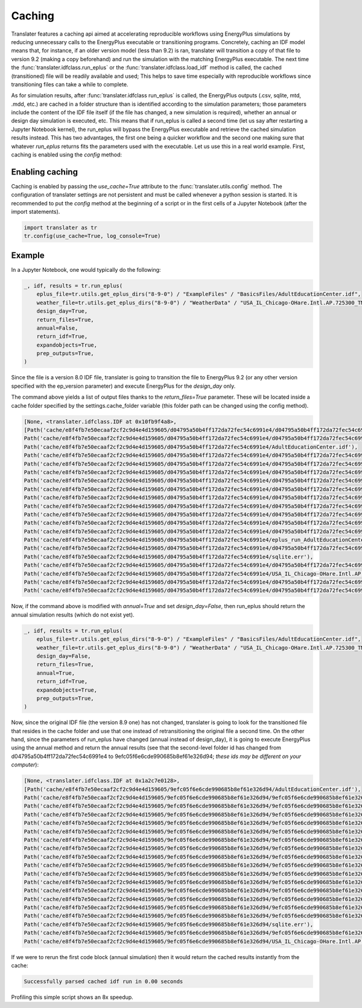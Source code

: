 Caching
=======

Translater features a caching api aimed at accelerating reproducible workflows using EnergyPlus simulations by reducing
unnecessary calls to the EnergyPlus executable or transitioning programs. Concretely, caching an IDF model means that,
for instance, if an older version model (less than 9.2) is ran, translater will transition a copy of that file to
version 9.2 (making a copy beforehand) and run the simulation with the matching EnergyPlus executable. The next time the
:func:`translater.idfclass.run_eplus` or the :func:`translater.idfclass.load_idf` method is called, the cached
(transitioned) file will be readily available and used; This helps to save time especially with reproducible workflows
since transitioning files can take a while to complete.

As for simulation results, after :func:`translater.idfclass run_eplus` is called, the EnergyPlus outputs (.csv, sqlite,
mtd, .mdd, etc.) are cached in a folder structure than is identified according to the simulation parameters; those
parameters include the content of the IDF file itself (if the file has changed, a new simulation is required), whether
an annual or design day simulation is executed, etc. This means that if run_eplus is called a second time (let us say
after restarting a Jupyter Notebook kernel), the run_eplus will bypass the EnergyPlus executable and retrieve the cached
simulation results instead. This has two advantages, the first one being a quicker workflow and the second one making
sure that whatever `run_eplus` returns fits the parameters used with the executable. Let us use this in a real world
example. First, caching is enabled using the `config` method:

Enabling caching
----------------

Caching is enabled by passing the `use_cache=True` attribute to the :func:`translater.utils.config` method. The
configuration of translater settings are not persistent and must be called whenever a python session is started. It is
recommended to put the `config` method at the beginning of a script or in the first cells of a Jupyter Notebook
(after the import statements).

.. code-block:: python

    import translater as tr
    tr.config(use_cache=True, log_console=True)

Example
-------

In a Jupyter Notebook, one would typically do the following:

.. code-block:: python

    _, idf, results = tr.run_eplus(
        eplus_file=tr.utils.get_eplus_dirs("8-9-0") / "ExampleFiles" / "BasicsFiles/AdultEducationCenter.idf",
        weather_file=tr.utils.get_eplus_dirs("8-9-0") / "WeatherData" / "USA_IL_Chicago-OHare.Intl.AP.725300_TMY3.epw",
        design_day=True,
        return_files=True,
        annual=False,
        return_idf=True,
        expandobjects=True,
        prep_outputs=True,
    )

Since the file is a version 8.0 IDF file, translater is going to transition the file to EnergyPlus 9.2 (or any other
version specified with the ep_version parameter) and execute EnergyPlus for the `design_day` only.

The command above yields a list of output files thanks to the `return_files=True` parameter. These will be located
inside a cache folder specified by the settings.cache_folder variable (this folder path can be changed using the config
method).

.. code-block:: python

    [None, <translater.idfclass.IDF at 0x10fb9f4a8>,
    [Path('cache/e8f4fb7e50ecaaf2cf2c9d4e4d159605/d04795a50b4ff172da72fec54c6991e4/d04795a50b4ff172da72fec54c6991e4tbl.csv'),
    Path('cache/e8f4fb7e50ecaaf2cf2c9d4e4d159605/d04795a50b4ff172da72fec54c6991e4/d04795a50b4ff172da72fec54c6991e4out.end'),
    Path('cache/e8f4fb7e50ecaaf2cf2c9d4e4d159605/d04795a50b4ff172da72fec54c6991e4/AdultEducationCenter.idf'),
    Path('cache/e8f4fb7e50ecaaf2cf2c9d4e4d159605/d04795a50b4ff172da72fec54c6991e4/d04795a50b4ff172da72fec54c6991e4out.dxf'),
    Path('cache/e8f4fb7e50ecaaf2cf2c9d4e4d159605/d04795a50b4ff172da72fec54c6991e4/d04795a50b4ff172da72fec54c6991e4out.eso'),
    Path('cache/e8f4fb7e50ecaaf2cf2c9d4e4d159605/d04795a50b4ff172da72fec54c6991e4/d04795a50b4ff172da72fec54c6991e4out.mtd'),
    Path('cache/e8f4fb7e50ecaaf2cf2c9d4e4d159605/d04795a50b4ff172da72fec54c6991e4/d04795a50b4ff172da72fec54c6991e4out.bnd'),
    Path('cache/e8f4fb7e50ecaaf2cf2c9d4e4d159605/d04795a50b4ff172da72fec54c6991e4/d04795a50b4ff172da72fec54c6991e4out.sql'),
    Path('cache/e8f4fb7e50ecaaf2cf2c9d4e4d159605/d04795a50b4ff172da72fec54c6991e4/d04795a50b4ff172da72fec54c6991e4out.mdd'),
    Path('cache/e8f4fb7e50ecaaf2cf2c9d4e4d159605/d04795a50b4ff172da72fec54c6991e4/d04795a50b4ff172da72fec54c6991e4tbl.htm'),
    Path('cache/e8f4fb7e50ecaaf2cf2c9d4e4d159605/d04795a50b4ff172da72fec54c6991e4/d04795a50b4ff172da72fec54c6991e4out.shd'),
    Path('cache/e8f4fb7e50ecaaf2cf2c9d4e4d159605/d04795a50b4ff172da72fec54c6991e4/d04795a50b4ff172da72fec54c6991e4out.expidf'),
    Path('cache/e8f4fb7e50ecaaf2cf2c9d4e4d159605/d04795a50b4ff172da72fec54c6991e4/d04795a50b4ff172da72fec54c6991e4out.err'),
    Path('cache/e8f4fb7e50ecaaf2cf2c9d4e4d159605/d04795a50b4ff172da72fec54c6991e4/eplus_run_AdultEducationCenter.idf_2020_02_27.log'),
    Path('cache/e8f4fb7e50ecaaf2cf2c9d4e4d159605/d04795a50b4ff172da72fec54c6991e4/d04795a50b4ff172da72fec54c6991e4out.mtr'),
    Path('cache/e8f4fb7e50ecaaf2cf2c9d4e4d159605/d04795a50b4ff172da72fec54c6991e4/sqlite.err'),
    Path('cache/e8f4fb7e50ecaaf2cf2c9d4e4d159605/d04795a50b4ff172da72fec54c6991e4/d04795a50b4ff172da72fec54c6991e4out.audit'),
    Path('cache/e8f4fb7e50ecaaf2cf2c9d4e4d159605/d04795a50b4ff172da72fec54c6991e4/USA_IL_Chicago-OHare.Intl.AP.725300_TMY3.epw'),
    Path('cache/e8f4fb7e50ecaaf2cf2c9d4e4d159605/d04795a50b4ff172da72fec54c6991e4/d04795a50b4ff172da72fec54c6991e4out.eio'),
    Path('cache/e8f4fb7e50ecaaf2cf2c9d4e4d159605/d04795a50b4ff172da72fec54c6991e4/d04795a50b4ff172da72fec54c6991e4out.rdd')]]

Now, if the command above is modified with `annual=True` and set `design_day=False`, then run_eplus should return the
annual simulation results (which do not exist yet).

.. code-block:: python

    _, idf, results = tr.run_eplus(
        eplus_file=tr.utils.get_eplus_dirs("8-9-0") / "ExampleFiles" / "BasicsFiles/AdultEducationCenter.idf",
        weather_file=tr.utils.get_eplus_dirs("8-9-0") / "WeatherData" / "USA_IL_Chicago-OHare.Intl.AP.725300_TMY3.epw",
        design_day=False,
        return_files=True,
        annual=True,
        return_idf=True,
        expandobjects=True,
        prep_outputs=True,
    )

Now, since the original IDF file (the version 8.9 one) has not changed, translater is going to look for the transitioned
file that resides in the cache folder and use that one instead of retransitioning the original file a second time. On
the other hand, since the parameters of run_eplus have changed (annual instead of design_day), it is going to execute
EnergyPlus using the annual method and return the annual results (see that the second-level folder id has changed from
d04795a50b4ff172da72fec54c6991e4 to 9efc05f6e6cde990685b8ef61e326d94; *these ids may be different on your computer*):

.. code-block:: python

    [None, <translater.idfclass.IDF at 0x1a2c7e0128>,
    [Path('cache/e8f4fb7e50ecaaf2cf2c9d4e4d159605/9efc05f6e6cde990685b8ef61e326d94/AdultEducationCenter.idf'),
    Path('cache/e8f4fb7e50ecaaf2cf2c9d4e4d159605/9efc05f6e6cde990685b8ef61e326d94/9efc05f6e6cde990685b8ef61e326d94out.mdd'),
    Path('cache/e8f4fb7e50ecaaf2cf2c9d4e4d159605/9efc05f6e6cde990685b8ef61e326d94/9efc05f6e6cde990685b8ef61e326d94out.shd'),
    Path('cache/e8f4fb7e50ecaaf2cf2c9d4e4d159605/9efc05f6e6cde990685b8ef61e326d94/9efc05f6e6cde990685b8ef61e326d94tbl.htm'),
    Path('cache/e8f4fb7e50ecaaf2cf2c9d4e4d159605/9efc05f6e6cde990685b8ef61e326d94/9efc05f6e6cde990685b8ef61e326d94out.audit'),
    Path('cache/e8f4fb7e50ecaaf2cf2c9d4e4d159605/9efc05f6e6cde990685b8ef61e326d94/9efc05f6e6cde990685b8ef61e326d94out.mtr'),
    Path('cache/e8f4fb7e50ecaaf2cf2c9d4e4d159605/9efc05f6e6cde990685b8ef61e326d94/9efc05f6e6cde990685b8ef61e326d94out.err'),
    Path('cache/e8f4fb7e50ecaaf2cf2c9d4e4d159605/9efc05f6e6cde990685b8ef61e326d94/9efc05f6e6cde990685b8ef61e326d94out.rdd'),
    Path('cache/e8f4fb7e50ecaaf2cf2c9d4e4d159605/9efc05f6e6cde990685b8ef61e326d94/9efc05f6e6cde990685b8ef61e326d94out.expidf'),
    Path('cache/e8f4fb7e50ecaaf2cf2c9d4e4d159605/9efc05f6e6cde990685b8ef61e326d94/9efc05f6e6cde990685b8ef61e326d94out.eio'),
    Path('cache/e8f4fb7e50ecaaf2cf2c9d4e4d159605/9efc05f6e6cde990685b8ef61e326d94/9efc05f6e6cde990685b8ef61e326d94out.dxf'),
    Path('cache/e8f4fb7e50ecaaf2cf2c9d4e4d159605/9efc05f6e6cde990685b8ef61e326d94/9efc05f6e6cde990685b8ef61e326d94out.end'),
    Path('cache/e8f4fb7e50ecaaf2cf2c9d4e4d159605/9efc05f6e6cde990685b8ef61e326d94/9efc05f6e6cde990685b8ef61e326d94tbl.csv'),
    Path('cache/e8f4fb7e50ecaaf2cf2c9d4e4d159605/9efc05f6e6cde990685b8ef61e326d94/9efc05f6e6cde990685b8ef61e326d94out.eso'),
    Path('cache/e8f4fb7e50ecaaf2cf2c9d4e4d159605/9efc05f6e6cde990685b8ef61e326d94/9efc05f6e6cde990685b8ef61e326d94out.bnd'),
    Path('cache/e8f4fb7e50ecaaf2cf2c9d4e4d159605/9efc05f6e6cde990685b8ef61e326d94/9efc05f6e6cde990685b8ef61e326d94out.mtd'),
    Path('cache/e8f4fb7e50ecaaf2cf2c9d4e4d159605/9efc05f6e6cde990685b8ef61e326d94/sqlite.err'),
    Path('cache/e8f4fb7e50ecaaf2cf2c9d4e4d159605/9efc05f6e6cde990685b8ef61e326d94/9efc05f6e6cde990685b8ef61e326d94out.sql'),
    Path('cache/e8f4fb7e50ecaaf2cf2c9d4e4d159605/9efc05f6e6cde990685b8ef61e326d94/USA_IL_Chicago-OHare.Intl.AP.725300_TMY3.epw')]]

If we were to rerun the first code block (annual simulation) then it would return the cached results instantly from
the cache:

.. code-block:: shell

    Successfully parsed cached idf run in 0.00 seconds

Profiling this simple script shows an 8x speedup.